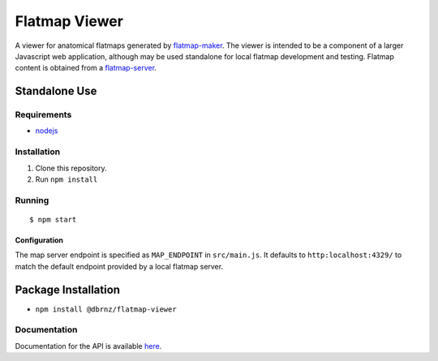 ==============
Flatmap Viewer
==============

A viewer for anatomical flatmaps generated by `flatmap-maker <https://github.com/dbrnz/flatmap-maker>`_. The viewer is intended to be a component of a larger Javascript web application, although may be used standalone for local flatmap development and testing. Flatmap content is obtained from a `flatmap-server <https://github.com/dbrnz/flatmap-server>`_.


Standalone Use
==============

Requirements
------------

* `nodejs <https://nodejs.org/en/download/>`_


Installation
------------

1) Clone this repository.
2) Run ``npm install``


Running
-------

::

    $ npm start

Configuration
~~~~~~~~~~~~~

The map server endpoint is specified as ``MAP_ENDPOINT`` in ``src/main.js``. It defaults to ``http:localhost:4329/`` to match the default endpoint provided by a local flatmap server.

Package Installation
====================

* ``npm install @dbrnz/flatmap-viewer``

Documentation
-------------

Documentation for the API is available `here <https://celldl.org/docs/flatmap-viewer/API.html>`_.

